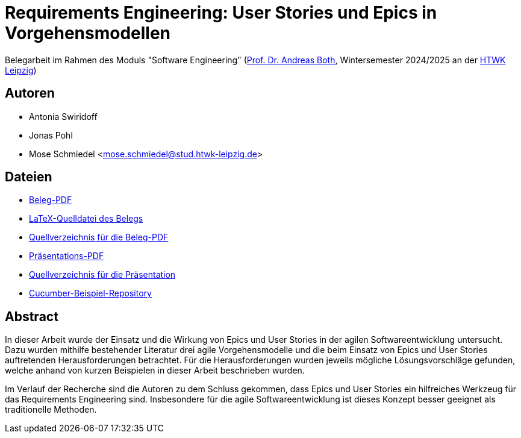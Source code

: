 = Requirements Engineering: User Stories und Epics in Vorgehensmodellen

Belegarbeit im Rahmen des Moduls "Software Engineering"
(https://wse-research.org/team/anbo[Prof. Dr. Andreas Both], Wintersemester 2024/2025 an der https://www.htwk-leipzig.de/[HTWK Leipzig])

== Autoren
- Antonia Swiridoff
- Jonas Pohl
- Mose Schmiedel <mose.schmiedel@stud.htwk-leipzig.de>

== Dateien
- link:01-Requirements-Engineering.pdf[Beleg-PDF]
- link:paper-tex/01-Requirements-Engineering.tex[LaTeX-Quelldatei des Belegs]
- link:paper-tex[Quellverzeichnis für die Beleg-PDF]
- link:01-Requirements-Engineering-Presentation.pdf[Präsentations-PDF]
- link:presentation[Quellverzeichnis für die Präsentation]
- link:https://github.com/Beleg-01-Requirements-Engineering/cucumber-example[Cucumber-Beispiel-Repository]

== Abstract
In dieser Arbeit wurde der Einsatz und die Wirkung von Epics und User Stories in der agilen Softwareentwicklung untersucht.
Dazu wurden mithilfe bestehender Literatur drei agile Vorgehensmodelle und die beim Einsatz von Epics und User Stories
auftretenden Herausforderungen betrachtet.
Für die Herausforderungen wurden jeweils mögliche Lösungsvorschläge gefunden, welche anhand von kurzen Beispielen
in dieser Arbeit beschrieben wurden.

Im Verlauf der Recherche sind die Autoren zu dem Schluss gekommen, dass Epics und User Stories ein hilfreiches Werkzeug
für das Requirements Engineering sind. Insbesondere für die agile Softwareentwicklung ist dieses Konzept besser geeignet als traditionelle
Methoden.
